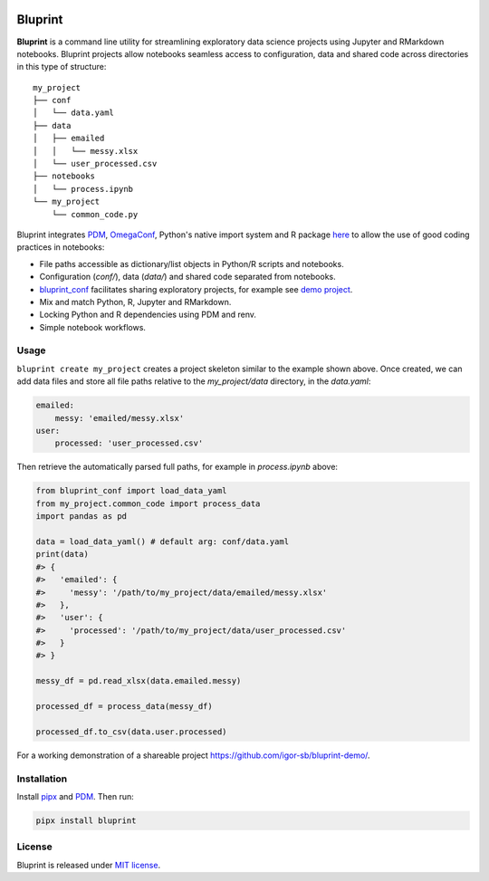 .. image:: docs/source/images/bluprint_logo.png

Bluprint
========

**Bluprint** is a command line utility for streamlining exploratory data science projects using Jupyter and RMarkdown notebooks. Bluprint projects allow notebooks seamless access to configuration, data and shared code across directories in this type of structure::

    my_project
    ├── conf
    │   └── data.yaml
    ├── data
    │   ├── emailed
    │   │   └── messy.xlsx
    │   └── user_processed.csv
    ├── notebooks
    │   └── process.ipynb
    └── my_project
        └── common_code.py

Bluprint integrates `PDM <https://pdm-project.org/latest/>`_, `OmegaConf <https://omegaconf.readthedocs.io/>`_, Python's native import system and R package `here <https://here.r-lib.org/>`_ to allow the use of good coding practices in notebooks:

* File paths accessible as dictionary/list objects in Python/R scripts and notebooks.

* Configuration (*conf/*), data (*data/*) and shared code separated from notebooks.

* `bluprint_conf <https://github.com/igor-sb/bluprint-conf>`_ facilitates sharing exploratory projects, for example see `demo project <https://github.com/igor-sb/bluprint-demo/>`_.

* Mix and match Python, R, Jupyter and RMarkdown.

* Locking Python and R dependencies using PDM and renv.

* Simple notebook workflows.


Usage
-----

``bluprint create my_project`` creates a project skeleton similar to the example shown above. Once created, we can add data files and store all file paths relative to the *my_project/data* directory, in the *data.yaml*:

.. code:: yaml

    emailed:
        messy: 'emailed/messy.xlsx'
    user:
        processed: 'user_processed.csv'

Then retrieve the automatically parsed full paths, for example in *process.ipynb* above:

.. code:: python

    from bluprint_conf import load_data_yaml
    from my_project.common_code import process_data
    import pandas as pd

    data = load_data_yaml() # default arg: conf/data.yaml
    print(data)
    #> {
    #>   'emailed': {
    #>     'messy': '/path/to/my_project/data/emailed/messy.xlsx'
    #>   },
    #>   'user': {
    #> 	   'processed': '/path/to/my_project/data/user_processed.csv'
    #>   }
    #> }

    messy_df = pd.read_xlsx(data.emailed.messy)

    processed_df = process_data(messy_df)

    processed_df.to_csv(data.user.processed)

For a working demonstration of a shareable project https://github.com/igor-sb/bluprint-demo/.

Installation
------------

Install `pipx <https://github.com/pypa/pipx>`_ and `PDM <https://pdm-project.org/latest/>`_. Then run:

.. code:: shell

    pipx install bluprint


License
-------

Bluprint is released under `MIT license <LICENSE>`_.
